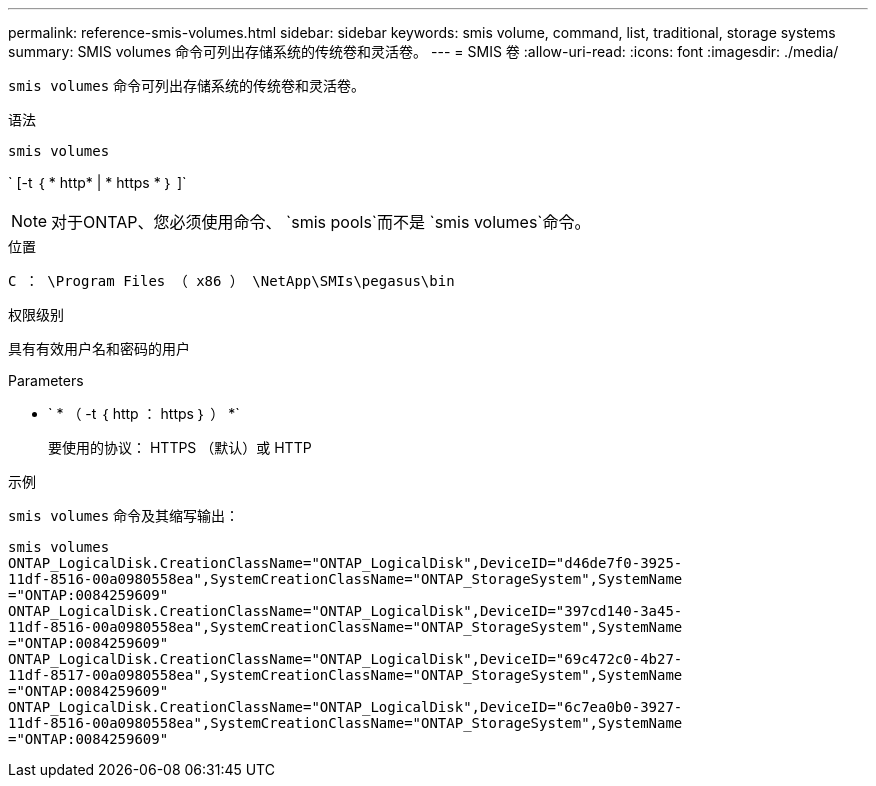 ---
permalink: reference-smis-volumes.html 
sidebar: sidebar 
keywords: smis volume, command, list, traditional, storage systems 
summary: SMIS volumes 命令可列出存储系统的传统卷和灵活卷。 
---
= SMIS 卷
:allow-uri-read: 
:icons: font
:imagesdir: ./media/


[role="lead"]
`smis volumes` 命令可列出存储系统的传统卷和灵活卷。

.语法
`smis volumes`

` [-t ｛ * http* | * https * ｝ ]`

[NOTE]
====
对于ONTAP、您必须使用命令、 `smis pools`而不是 `smis volumes`命令。

====
.位置
`C ： \Program Files （ x86 ） \NetApp\SMIs\pegasus\bin`

.权限级别
具有有效用户名和密码的用户

.Parameters
* ` * （ -t ｛ http ： https ｝ ） *`
+
要使用的协议： HTTPS （默认）或 HTTP



.示例
`smis volumes` 命令及其缩写输出：

[listing]
----
smis volumes
ONTAP_LogicalDisk.CreationClassName="ONTAP_LogicalDisk",DeviceID="d46de7f0-3925-
11df-8516-00a0980558ea",SystemCreationClassName="ONTAP_StorageSystem",SystemName
="ONTAP:0084259609"
ONTAP_LogicalDisk.CreationClassName="ONTAP_LogicalDisk",DeviceID="397cd140-3a45-
11df-8516-00a0980558ea",SystemCreationClassName="ONTAP_StorageSystem",SystemName
="ONTAP:0084259609"
ONTAP_LogicalDisk.CreationClassName="ONTAP_LogicalDisk",DeviceID="69c472c0-4b27-
11df-8517-00a0980558ea",SystemCreationClassName="ONTAP_StorageSystem",SystemName
="ONTAP:0084259609"
ONTAP_LogicalDisk.CreationClassName="ONTAP_LogicalDisk",DeviceID="6c7ea0b0-3927-
11df-8516-00a0980558ea",SystemCreationClassName="ONTAP_StorageSystem",SystemName
="ONTAP:0084259609"
----